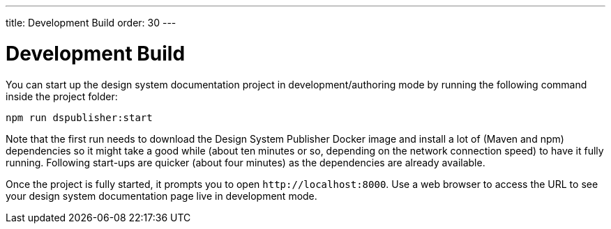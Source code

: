 ---
title: Development Build
order: 30
---

= Development Build

You can start up the design system documentation project in development/authoring mode by running the following command inside the project folder:

[source,terminal]
----
npm run dspublisher:start
----

Note that the first run needs to download the Design System Publisher Docker image and install a lot of (Maven and npm) dependencies so it might take a good while (about ten minutes or so, depending on the network connection speed) to have it fully running.
Following start-ups are quicker (about four minutes) as the dependencies are already available.

Once the project is fully started, it prompts you to open `\http://localhost:8000`.
Use a web browser to access the URL to see your design system documentation page live in development mode.
